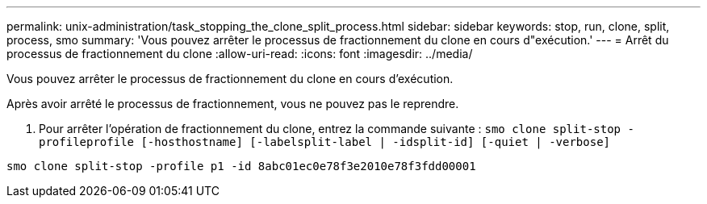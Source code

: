 ---
permalink: unix-administration/task_stopping_the_clone_split_process.html 
sidebar: sidebar 
keywords: stop, run, clone, split, process, smo 
summary: 'Vous pouvez arrêter le processus de fractionnement du clone en cours d"exécution.' 
---
= Arrêt du processus de fractionnement du clone
:allow-uri-read: 
:icons: font
:imagesdir: ../media/


[role="lead"]
Vous pouvez arrêter le processus de fractionnement du clone en cours d'exécution.

Après avoir arrêté le processus de fractionnement, vous ne pouvez pas le reprendre.

. Pour arrêter l'opération de fractionnement du clone, entrez la commande suivante :
`smo clone split-stop -profileprofile [-hosthostname] [-labelsplit-label | -idsplit-id] [-quiet | -verbose]`


[listing]
----
smo clone split-stop -profile p1 -id 8abc01ec0e78f3e2010e78f3fdd00001
----